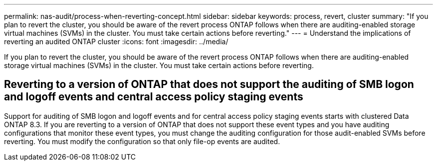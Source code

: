 ---
permalink: nas-audit/process-when-reverting-concept.html
sidebar: sidebar
keywords: process, revert, cluster
summary: "If you plan to revert the cluster, you should be aware of the revert process ONTAP follows when there are auditing-enabled storage virtual machines (SVMs) in the cluster. You must take certain actions before reverting."
---
= Understand the implications of reverting an audited ONTAP cluster
:icons: font
:imagesdir: ../media/

[.lead]
If you plan to revert the cluster, you should be aware of the revert process ONTAP follows when there are auditing-enabled storage virtual machines (SVMs) in the cluster. You must take certain actions before reverting.

== Reverting to a version of ONTAP that does not support the auditing of SMB logon and logoff events and central access policy staging events

Support for auditing of SMB logon and logoff events and for central access policy staging events starts with clustered Data ONTAP 8.3. If you are reverting to a version of ONTAP that does not support these event types and you have auditing configurations that monitor these event types, you must change the auditing configuration for those audit-enabled SVMs before reverting. You must modify the configuration so that only file-op events are audited.

// 4 FEB 2022, BURT 1451789 